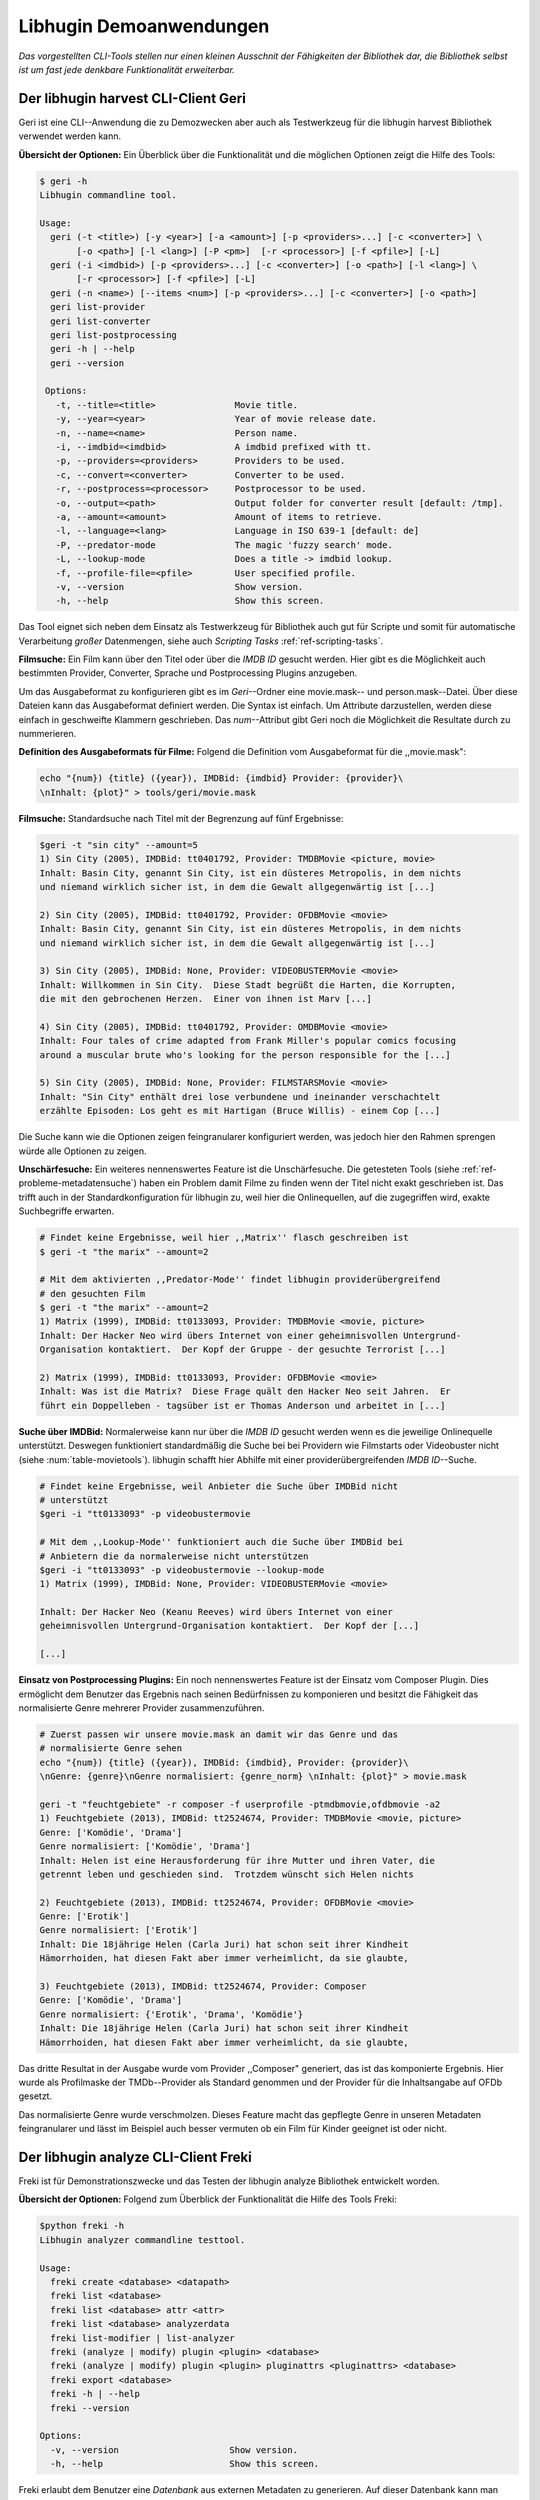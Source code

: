 ########################
Libhugin Demoanwendungen
########################

*Das vorgestellten CLI-Tools stellen nur einen kleinen Ausschnit der Fähigkeiten
der Bibliothek dar, die Bibliothek selbst ist um fast jede denkbare
Funktionalität erweiterbar.*

Der libhugin harvest CLI-Client Geri
====================================


Geri ist eine CLI--Anwendung die zu Demozwecken aber auch als Testwerkzeug für
die libhugin harvest Bibliothek verwendet werden kann.

**Übersicht der Optionen:** Ein Überblick über die Funktionalität und die
möglichen Optionen zeigt die Hilfe des Tools:

.. code-block:: bash

   $ geri -h
   Libhugin commandline tool.

   Usage:
     geri (-t <title>) [-y <year>] [-a <amount>] [-p <providers>...] [-c <converter>] \
          [-o <path>] [-l <lang>] [-P <pm>]  [-r <processor>] [-f <pfile>] [-L]
     geri (-i <imdbid>) [-p <providers>...] [-c <converter>] [-o <path>] [-l <lang>] \
          [-r <processor>] [-f <pfile>] [-L]
     geri (-n <name>) [--items <num>] [-p <providers>...] [-c <converter>] [-o <path>]
     geri list-provider
     geri list-converter
     geri list-postprocessing
     geri -h | --help
     geri --version

    Options:
      -t, --title=<title>               Movie title.
      -y, --year=<year>                 Year of movie release date.
      -n, --name=<name>                 Person name.
      -i, --imdbid=<imdbid>             A imdbid prefixed with tt.
      -p, --providers=<providers>       Providers to be used.
      -c, --convert=<converter>         Converter to be used.
      -r, --postprocess=<processor>     Postprocessor to be used.
      -o, --output=<path>               Output folder for converter result [default: /tmp].
      -a, --amount=<amount>             Amount of items to retrieve.
      -l, --language=<lang>             Language in ISO 639-1 [default: de]
      -P, --predator-mode               The magic 'fuzzy search' mode.
      -L, --lookup-mode                 Does a title -> imdbid lookup.
      -f, --profile-file=<pfile>        User specified profile.
      -v, --version                     Show version.
      -h, --help                        Show this screen.


Das Tool eignet sich neben dem Einsatz als Testwerkzeug für Bibliothek
auch gut für Scripte und somit für automatische Verarbeitung *großer*
Datenmengen, siehe auch *Scripting Tasks* :ref:`ref-scripting-tasks`.


**Filmsuche:** Ein Film kann über den Titel oder über die *IMDB ID* gesucht
werden. Hier gibt es die Möglichkeit auch bestimmten Provider, Converter,
Sprache und Postprocessing Plugins anzugeben.

Um das Ausgabeformat zu konfigurieren gibt es im *Geri*--Ordner eine
movie.mask-- und person.mask--Datei. Über diese Dateien kann das Ausgabeformat
definiert werden. Die Syntax ist einfach. Um Attribute darzustellen, werden
diese einfach in geschweifte Klammern geschrieben. Das *num*--Attribut gibt Geri
noch die Möglichkeit die Resultate durch zu nummerieren.

**Definition des Ausgabeformats für Filme:** Folgend die Definition vom
Ausgabeformat für die ,,movie.mask":

.. code-block:: bash

   echo "{num}) {title} ({year}), IMDBid: {imdbid} Provider: {provider}\
   \nInhalt: {plot}" > tools/geri/movie.mask

**Filmsuche:** Standardsuche nach Titel mit der Begrenzung auf fünf Ergebnisse:

.. code-block:: bash

   $geri -t "sin city" --amount=5
   1) Sin City (2005), IMDBid: tt0401792, Provider: TMDBMovie <picture, movie>
   Inhalt: Basin City, genannt Sin City, ist ein düsteres Metropolis, in dem nichts
   und niemand wirklich sicher ist, in dem die Gewalt allgegenwärtig ist [...]

   2) Sin City (2005), IMDBid: tt0401792, Provider: OFDBMovie <movie>
   Inhalt: Basin City, genannt Sin City, ist ein düsteres Metropolis, in dem nichts
   und niemand wirklich sicher ist, in dem die Gewalt allgegenwärtig ist [...]

   3) Sin City (2005), IMDBid: None, Provider: VIDEOBUSTERMovie <movie>
   Inhalt: Willkommen in Sin City.  Diese Stadt begrüßt die Harten, die Korrupten,
   die mit den gebrochenen Herzen.  Einer von ihnen ist Marv [...]

   4) Sin City (2005), IMDBid: tt0401792, Provider: OMDBMovie <movie>
   Inhalt: Four tales of crime adapted from Frank Miller's popular comics focusing
   around a muscular brute who's looking for the person responsible for the [...]

   5) Sin City (2005), IMDBid: None, Provider: FILMSTARSMovie <movie>
   Inhalt: "Sin City" enthält drei lose verbundene und ineinander verschachtelt
   erzählte Episoden: Los geht es mit Hartigan (Bruce Willis) - einem Cop [...]

Die Suche kann wie die Optionen zeigen feingranularer konfiguriert werden,
was jedoch hier den Rahmen sprengen würde alle Optionen zu zeigen.

**Unschärfesuche:** Ein weiteres nennenswertes Feature ist die Unschärfesuche.
Die getesteten Tools (siehe :ref:`ref-probleme-metadatensuche`) haben ein
Problem damit Filme zu finden wenn der Titel nicht exakt geschrieben ist. Das
trifft auch in der Standardkonfiguration für libhugin zu, weil hier die
Onlinequellen, auf die zugegriffen wird, exakte Suchbegriffe erwarten.

.. code-block:: bash

   # Findet keine Ergebnisse, weil hier ,,Matrix'' flasch geschreiben ist
   $ geri -t "the marix" --amount=2

   # Mit dem aktivierten ,,Predator-Mode'' findet libhugin providerübergreifend
   # den gesuchten Film
   $ geri -t "the marix" --amount=2
   1) Matrix (1999), IMDBid: tt0133093, Provider: TMDBMovie <movie, picture>
   Inhalt: Der Hacker Neo wird übers Internet von einer geheimnisvollen Untergrund-
   Organisation kontaktiert.  Der Kopf der Gruppe - der gesuchte Terrorist [...]

   2) Matrix (1999), IMDBid: tt0133093, Provider: OFDBMovie <movie>
   Inhalt: Was ist die Matrix?  Diese Frage quält den Hacker Neo seit Jahren.  Er
   führt ein Doppelleben - tagsüber ist er Thomas Anderson und arbeitet in [...]


**Suche über IMDBid:** Normalerweise kann nur über die *IMDB ID* gesucht werden
wenn es die jeweilige Onlinequelle unterstützt. Deswegen funktioniert
standardmäßig die Suche bei bei Providern wie Filmstarts oder Videobuster nicht
(siehe :num:`table-movietools`).  libhugin schafft hier Abhilfe mit einer
providerübergreifenden *IMDB ID*--Suche.

.. code-block:: bash

   # Findet keine Ergebnisse, weil Anbieter die Suche über IMDBid nicht
   # unterstützt
   $geri -i "tt0133093" -p videobustermovie

   # Mit dem ,,Lookup-Mode'' funktioniert auch die Suche über IMDBid bei
   # Anbietern die da normalerweise nicht unterstützen
   $geri -i "tt0133093" -p videobustermovie --lookup-mode
   1) Matrix (1999), IMDBid: None, Provider: VIDEOBUSTERMovie <movie>

   Inhalt: Der Hacker Neo (Keanu Reeves) wird übers Internet von einer
   geheimnisvollen Untergrund-Organisation kontaktiert.  Der Kopf der [...]

   [...]


**Einsatz von Postprocessing Plugins:** Ein noch nennenswertes Feature ist der
Einsatz vom Composer Plugin. Dies ermöglicht dem Benutzer das Ergebnis nach
seinen Bedürfnissen zu komponieren und besitzt die Fähigkeit das normalisierte
Genre mehrerer Provider zusammenzuführen.

.. code-block:: bash

   # Zuerst passen wir unsere movie.mask an damit wir das Genre und das
   # normalisierte Genre sehen
   echo "{num}) {title} ({year}), IMDBid: {imdbid}, Provider: {provider}\
   \nGenre: {genre}\nGenre normalisiert: {genre_norm} \nInhalt: {plot}" > movie.mask

   geri -t "feuchtgebiete" -r composer -f userprofile -ptmdbmovie,ofdbmovie -a2
   1) Feuchtgebiete (2013), IMDBid: tt2524674, Provider: TMDBMovie <movie, picture>
   Genre: ['Komödie', 'Drama']
   Genre normalisiert: ['Komödie', 'Drama']
   Inhalt: Helen ist eine Herausforderung für ihre Mutter und ihren Vater, die
   getrennt leben und geschieden sind.  Trotzdem wünscht sich Helen nichts

   2) Feuchtgebiete (2013), IMDBid: tt2524674, Provider: OFDBMovie <movie>
   Genre: ['Erotik']
   Genre normalisiert: ['Erotik']
   Inhalt: Die 18jährige Helen (Carla Juri) hat schon seit ihrer Kindheit
   Hämorrhoiden, hat diesen Fakt aber immer verheimlicht, da sie glaubte,

   3) Feuchtgebiete (2013), IMDBid: tt2524674, Provider: Composer
   Genre: ['Komödie', 'Drama']
   Genre normalisiert: {'Erotik', 'Drama', 'Komödie'}
   Inhalt: Die 18jährige Helen (Carla Juri) hat schon seit ihrer Kindheit
   Hämorrhoiden, hat diesen Fakt aber immer verheimlicht, da sie glaubte,

Das dritte Resultat in der Ausgabe wurde vom Provider ,,Composer" generiert,
das ist das komponierte Ergebnis. Hier wurde als Profilmaske
der TMDb--Provider als Standard genommen und der Provider für die Inhaltsangabe
auf OFDb gesetzt.

Das normalisierte Genre wurde verschmolzen. Dieses Feature macht das gepflegte
Genre in unseren Metadaten feingranularer und lässt im Beispiel auch besser
vermuten ob ein Film für Kinder geeignet ist oder nicht.


.. _ref-freki:

Der libhugin analyze CLI-Client Freki
=====================================

Freki ist für Demonstrationszwecke und das Testen der libhugin analyze
Bibliothek entwickelt worden.

**Übersicht der Optionen:** Folgend zum Überblick der Funktionalität die Hilfe
des Tools Freki:

.. code-block:: bash

   $python freki -h
   Libhugin analyzer commandline testtool.

   Usage:
     freki create <database> <datapath>
     freki list <database>
     freki list <database> attr <attr>
     freki list <database> analyzerdata
     freki list-modifier | list-analyzer
     freki (analyze | modify) plugin <plugin> <database>
     freki (analyze | modify) plugin <plugin> pluginattrs <pluginattrs> <database>
     freki export <database>
     freki -h | --help
     freki --version

   Options:
     -v, --version                     Show version.
     -h, --help                        Show this screen.


Freki erlaubt dem Benutzer eine *Datenbank* aus externen Metadaten zu
generieren. Auf dieser Datenbank kann man folgend mit den Analyzer--, Modifier--
und Composer--Plugins, die libhugin anbietet, arbeiten um beispielsweise seine
Metadaten zu säubern. Nach der Bearbeitung kann können die *neuen* Metadaten
in die externen Metadaten--Dateien exportiert werden.

Folgend eine kurze Demonstration des CLI--Tools.

**Erstellen einer Datenbank:** Hierzu wird die Helferfunktion (siehe Anhang
:ref:`ref-attachment-a`) verwendet.  Im Ordner *movies* befinden sich zwei Filme
die mit dem Xbox Media Center mit Metadaten versorgt wurden.

.. code-block:: bash

    $freki create mydb.db ./movies


**Datenbank anzeigen:** Mit *list* kann der Inhalt der Datenbank angezeigt
werden. Die Inhaltsbeschreibung wurde hier wegen der Übersichtlichkeit gekürzt.
Wie die Ausgabe zeigt wurden die Attribute title, originaltitle, genre,
director, year und plot eingelesen.

.. code-block:: bash

    $freki list mydb.db
    0) All Good Things (2010)
    {'director': 'Andrew Jarecki',
     'genre': ['Drama', 'Mystery', 'Suspense', 'Thriller'],
     'originaltitle': 'All Good Things',
     'plot': 'Historia ambientada en los años 80 y centrada en un heredero de
     una dinastía de Nueva York que se enamora de una chica de otra clase
     [..]',
     'title': 'All Beauty Must Die',
     'year': '2010'}

    1) Alien³ (1992)
    {'director': 'David Fincher',
     'genre': ['Action', 'Horror', 'Science Fiction'],
     'originaltitle': 'Alien³',
     'plot': 'Después de huir con Newt y Bishop del planeta Alien, Ripley se
     estrella con su nave en Fiorina 161, un planeta prisión. Desgraciadamente
     [...]',
     'title': 'Alien 3',
     'year': '1992'}


**Analyzer--Data anzeigen:** Auflisten der Analysedaten aller sich in der
Datenbank befindlichen Filme:

.. code-block:: bash

    $freki list mydb.db analyzerdata
    0) All Good Things (2010)
    {}
    1) Alien³ (1992)
    {}

Da noch nichts weiter analysiert wurde, sieht man hier nur *leere* Klammern.

**Analyzer und Modifier anzeigen:** Anzeigen der vorhandenen Analyzer:

.. code-block:: bash

    $freki list-analyzer
    Name:       MovieFileAnalyzer
    Description:    Analayze movie files, extract video or audio information.
    Parameters:     {}

    Name:       PlotLang
    Description:    Analyzes the language of a given plot.
    Parameters:     {'attr_name': <class 'str'>}

Anzeigen der vorhandenen Modifier:

.. code-block:: bash

    $freki list-modifier
    Name:       PlotChange
    Description:    Allows to exchange plot to given language.
    Parameters:     {'attr_name': <class 'str'>, 'change_to': <class 'str'>}

    Name:       PlotCleaner
    Description:    Removes brackets e.g. brakets with actor name from plot.
    Parameters:     {'attr_name': <class 'str'>}


.. _ref-plotlang-freki:

**Anwenden von Analyzern:** Anwendung des *plotlang* Plugins auf der *mydb.db*
Datenbank:

.. code-block:: bash

    $freki analyze plugin plotlang mydb.db

Betrachten der Analyzerdaten nach der Analyse:

.. code-block:: bash
    $python freki list mydb.db analyzerdata
    0) All Good Things (2010)
    {'PlotLang': 'es'}
    1) Alien³ (1992)
    {'PlotLang': 'es'}

Wie man sieht, wurde hier die verwendete Sprache der Plots analysiert. Das
Plugin hat sich in das Analysedaten--Array mit seinem ermittelten Ergebnis
eingetragen. In unserem Beispiel *es (espanol)* für eine spanische
Inhaltsbeschreibung.


.. _ref-plotchange-freki:

**Anwenden von Modifiern:** Anwendung des PlotChange Modifier-Plugins um die
Sprache Inhaltsbeschreibung von spanisch auf deutsch zu ändern:

.. code-block:: bash

    $freki modify plugin plotchange pluginattrs attr_name='plot',change_to=de mydb.db

Betrachten der Metadaten nach Einsatz des Plugins:

.. code-block:: bash
    $freki list mydb.db
    0) All Good Things (2010)
    {'director': 'Andrew Jarecki',
     'genre': ['Drama', 'Mystery', 'Suspense', 'Thriller'],
     'originaltitle': 'All Good Things',
     'plot': 'David Marks, Sohn einer reichen New Yorker Familie, verliebt sich
     in die junge Katie McCarthy, die nicht zu seinen Kreisen gehört. Doch dann [...]',
     'title': 'All Beauty Must Die',
     'year': '2010'}

    1) Alien³ (1992)
    {'director': 'David Fincher',
     'genre': ['Action', 'Horror', 'Science Fiction'],
     'originaltitle': 'Alien³',
     'plot': 'Nachdem Ellen Ripley, die kleine Newt, Soldat Hicks und der
     Android Bishop von LV 426 entkommen sind und sich mit dem Raumschiff USS [...]','
     'title': 'Alien 3',
     'year': '1992'}

Wie in dem Beispiel zu sehen ist wurde die Inhaltsbeschreibung bei den Filme von
der spanischen Version auf eine deutsche Version geändert.

**Exportieren der Daten:** Die modifizierten Metadaten können nun ins
Produktivsystem zurück gespielt werden.  Dies geht bei Freki über die *export*
Funktion, hier wird wieder im Hintergrund die Helferfunktion (siehe Anhang
:ref:`ref-attachment-a`) verwendet.

Betrachten der der Inhaltsbeschreibung der *nfo*-Dateien vor dem export (gekürzt):

.. code-block:: bash

    $cat movies/All\ Good\ Things\ \(2010\)/movie.nfo | grep plot
    <plot>Historia ambientada en los años 80 y centrada en un heredero de una
    dinastía de Nueva York que se enamora de una chica de otra clase social. [...]</plot>

Export der modifizierten Datenbank:

.. code-block:: bash

    $freki export mydb.db
    ./movies/All Good Things (2010)/movie.nfo
    ./movies/Alien³ (1992)/movie.nfo

Betrachten der Inhaltsbeschreibung der *nfo*-Dateien nach dem export (gekürzt):

.. code-block:: bash
    $ cat movies/All\ Good\ Things\ \(2010\)/movie.nfo | grep plot
    <plot>David Marks, Sohn einer reichen New Yorker Familie, verliebt sich in
    die junge Katie McCarthy, die nicht zu seinen Kreisen gehört. [...]</plot>

Betrachtet man nun die nfo--Dateien der jeweiligen Filme, so sieht man, dass
sich hier die Sprache von spanisch auf deutsch geändert hat.


Xbox Meda Center Plugin Integration
===================================

.. _xbmcplugin:

XBMC Plugin
-----------

Neben den Kommandozeilentools Geri und Freki wurde *konzeptuell* ein Plugin für
das Xbox Media Center (siehe Abb.: :num:`fig-xbmcscreenshot-hugin`) geschrieben,
welches libhugin als Metadatenquelle nutzen kann.

Das XBMC erlaubt es sogenannte :term:`Scraper` zu schreiben. Diese arbeiten vom
Grundprinzip ähnlich wie die Provider von libhugin. Das ,,Problem" bei dessen
Scrapern ist, dass diese vollständig mittels Regulärer Ausdrücke innerhalb von
XML--Dateien geschrieben sind. Dies ist nach Meinung des Autors fehleranfällig,
aufwändig und nur schwer lesbar. Des Weiteren sind hier die Möglichkeiten des
Postprocessing nur begrenzt umsetzbar.

Die Referenzimplementierung des offiziellen TMDb--Scrapers hat insgesamt über 600
*lines of code*, recht kryptischer regulärer Ausdrücke (siehe
:cite:`tmdbscraper1` und :cite:`tmdbscraper2`).
Die Implementierung des libhugin Plugins in das XBMC hat an dieser Stelle nur 23
*lines of code* (siehe :ref:`ref-xbmc-libhugin`). Das liegt daran, dass
der libhugin Proxy hier dem XBMC die Daten bereits im benötigten Format über das
nfo OutputConverter Plugin liefern kann.


.. _fig-xbmcscreenshot-hugin:

.. figure:: fig/hugin_xbmc.png
    :alt: Libhugin im XBMC als Plugin
    :width: 70%
    :align: center

    libhugin im XBMC Scraper Meune.


.. _libhuginproxy:

libhugin--Proxy
---------------

Da die direkte Integration in das XBMC aufgrund der begrenzten Zeit der
Projektarbeit nicht möglich ist, wurde hier der Ansatz eines ,,Proxy--Dienstes"
angewandt. Für Libhugin wurde mittels dem Microwebframework Flask (siehe
:cite:`flask`) ein *minimalier* :term:`RESTful` Webservice geschrieben (siehe
:ref:`ref-flaskproxy`), welcher über eine eigens definierte API (siehe
:ref:`ref-apidef`) Metadaten an das XBMC liefert.

.. _ref-apidef:

libhugin RESTful API
~~~~~~~~~~~~~~~~~~~~

Der Libhugin--Proxy zeigt *konzeptuell* die Integration von libhugin als
Netzwerkdienst, welcher eine RESTful API bereitstellt. Der implementierte
Test--API bietet die folgenden Schnittstellen:

    + ``/search/<titlename or imdbid>:`` Suche nach Film über Titel oder *IMDB ID*.

    + ``/movie/<position>:`` Zugriff auf einen bestimmten Film.

    + ``/stats:`` Server ,,Statistik'', welche zeigt ob Postprocessing aktiviert ist.

    + ``/toggle_pp:`` Postprocessing aktivieren/deaktivieren.

    + ``/shutdown:`` Server herunterfahren.


Die Implementierung des Proxy zeigt, dass es mit relativ wenig Aufwand möglich
ist, libhugin als ,,neuen Dienst" für Multimedia--Anwendungen oder auch Movie
Metadaten Manager zu verwenden.

Hierbei kommt die Flexibilität und Anpassbarkeit des System den bisherigen Tools
zu Gute. Auf diese Art und Weise lassen sich alle Features die libhugin bietet
in bereits existierende Tools integrieren.

Unterschiede TMDb XBMC und TMDb libhugin
----------------------------------------

Im Vergleich zum XBMC TMDb--Scraper bietet der libhugin XBMC Scraper (Provider
zum Testen auch auf nur TMDb konfiguriert) zusätzliche Features.

    * Suche über *IMDB ID* möglich
    * Unschärfesuche möglich, dadurch auch erhöhte Trefferquote
    * Postprocessing, je nach dazugeschalteten Plugin möglich

Beim Nutzen weiterer Provider sowie Plugins wie dem Composer Plugin eröffnen
sich hier für das XBMC ganz neue Möglichkeiten seine Metadaten nach den eigenen
Wünschen zusammen zu bauen, ohne dabei auf externe Movie Manager zugreifen zu
müssen. Im Prinzip kann libhugin hier das komplette Metadatensystem vom XBMC
ersetzen.

Weitere Einsatzmöglichkeiten
============================

.. _ref-scripting-tasks:

**Scripting Tasks:** Die Einsatzmöglichkeiten sind je nach Szenario anpassbar.
Für einfache Anwendungen lassen sich Geri und Freki bereits direkt verwenden.

Ein schönes Beispiel für einen Scripting--Task ist das *normalisieren* der
Ordnerstruktur/Benennung von großen Filmsammlungen.

Hierzu reicht es einfach die movie.mask von Geri anzupassen und ein kleines
Bash--Script zu schreiben:

.. code-block:: bash

   # Anpassen unserer movie.mask
   $echo "{title} ({year}), [{imdbid}]" > tools/geri/movie.mask

So schaut das minimalistische rename--Script aus:

.. code-block:: bash
   #!/bin/bash

   for movie in $1/*; do
       old_name=$(basename "$movie")
       new_name=$(geri -t "$old_name" -P --language=en --amount 1 -providers tmdbmovie);
       mv -v "$movie" "$1/$new_name";
   done

Um eine schlampig gepflegte Filmsammlung zu ,,simulieren", erstellen wir
einfach ein paar Ordner mit Filmen die falsch geschrieben sind und lassen unser
Script laufen:

.. code-block:: bash

   $mkdir movies/{"alien1","alien 2","geständnisse","ironman2","iron man3","iron men 1",\
   "jung unt schon","marix","oonly good forgives","teh marix 2"}

   $ ./rename.sh movies
   ‘movies/alien1’ -> ‘movies/Alien (1979), [tt0078748]’
   ‘movies/alien 2’ -> ‘movies/Aliens (1986), [tt0090605]’
   ‘movies/geständnisse’ -> ‘movies/Confessions (2010), [tt1590089]’
   ‘movies/ironman2’ -> ‘movies/Iron Man 2 (2010), [tt1228705]’
   ‘movies/iron man3’ -> ‘movies/Iron Man 3 (2013), [tt1300854]’
   ‘movies/iron men 1’ -> ‘movies/Iron Man (2008), [tt0371746]’
   ‘movies/jung unt schon’ -> ‘movies/Young & Beautiful (2013), [tt2752200]’
   ‘movies/marix’ -> ‘movies/The Matrix (1999), [tt0133093]’
   ‘movies/oonly good forgives’ -> ‘movies/Only God Forgives (2013), [tt1602613]’
   ‘movies/teh marix 2’ -> ‘movies/The Matrix Reloaded (2003), [tt0234215]’


An diesem Beispiel sieht man wie *gut* die Unschärfesuche funktionieren kann.
Bei diesem kleinem Testsample haben wir eine Trefferwahrscheinlichkeit von 100%.


**D--Bus:** Eine weitere Möglichkeit neben dem ,,Proxyserver--Ansatz'' wäre
D--Bus zu verwenden. D--Bus ist ein Framework das unter Linux zur
Interprozesskommunikation verwendet wird. Man kann hier beispielsweise libhugin
als D--Bus--Service laufen lassen und jede andere beliebige Anwendung hätte die
Möglichkeit programmiersprachenunabhängig mit libhugin zu kommunizieren.
